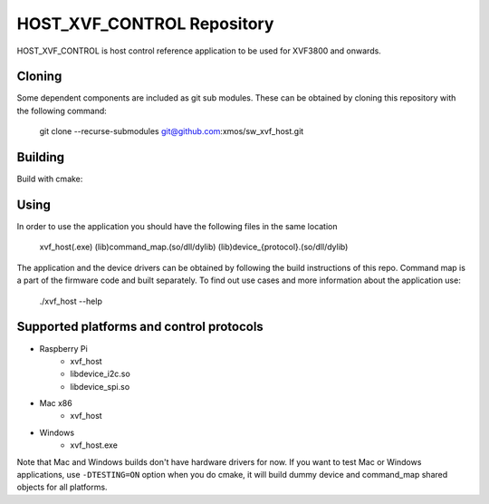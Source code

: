 ===========================
HOST_XVF_CONTROL Repository
===========================

HOST_XVF_CONTROL is host control reference application to be used for XVF3800 and onwards.

*******
Cloning
*******

Some dependent components are included as git sub modules. These can be obtained by cloning this repository with the following command:

    git clone --recurse-submodules git@github.com:xmos/sw_xvf_host.git

********
Building
********

Build with cmake:

.. tab:: Linux and Mac

    .. code-block:: console

        mkdir build && cd build && cmake -S.. && make

.. tab:: Windows

    .. code-block:: console

        # with VS tools
        mkdir build && cd build && cmake -G "NMake Makefiles" -S .. && nmake

*****
Using
*****

In order to use the application you should have the following files in the same location

    xvf_host(.exe)
    (lib)command_map.(so/dll/dylib)
    (lib)device_{protocol}.(so/dll/dylib)

The application and the device drivers can be obtained by following the build instructions of this repo. Command map is a part of the firmware code and built separately.
To find out use cases and more information about the application use:

    ./xvf_host --help

*****************************************
Supported platforms and control protocols
*****************************************

- Raspberry Pi
    - xvf_host
    - libdevice_i2c.so
    - libdevice_spi.so
- Mac x86
    - xvf_host
- Windows
    - xvf_host.exe

Note that Mac and Windows builds don't have hardware drivers for now. If you want to test Mac or Windows applications,
use ``-DTESTING=ON`` option when you do cmake, it will build dummy device and command_map shared objects for all platforms.
